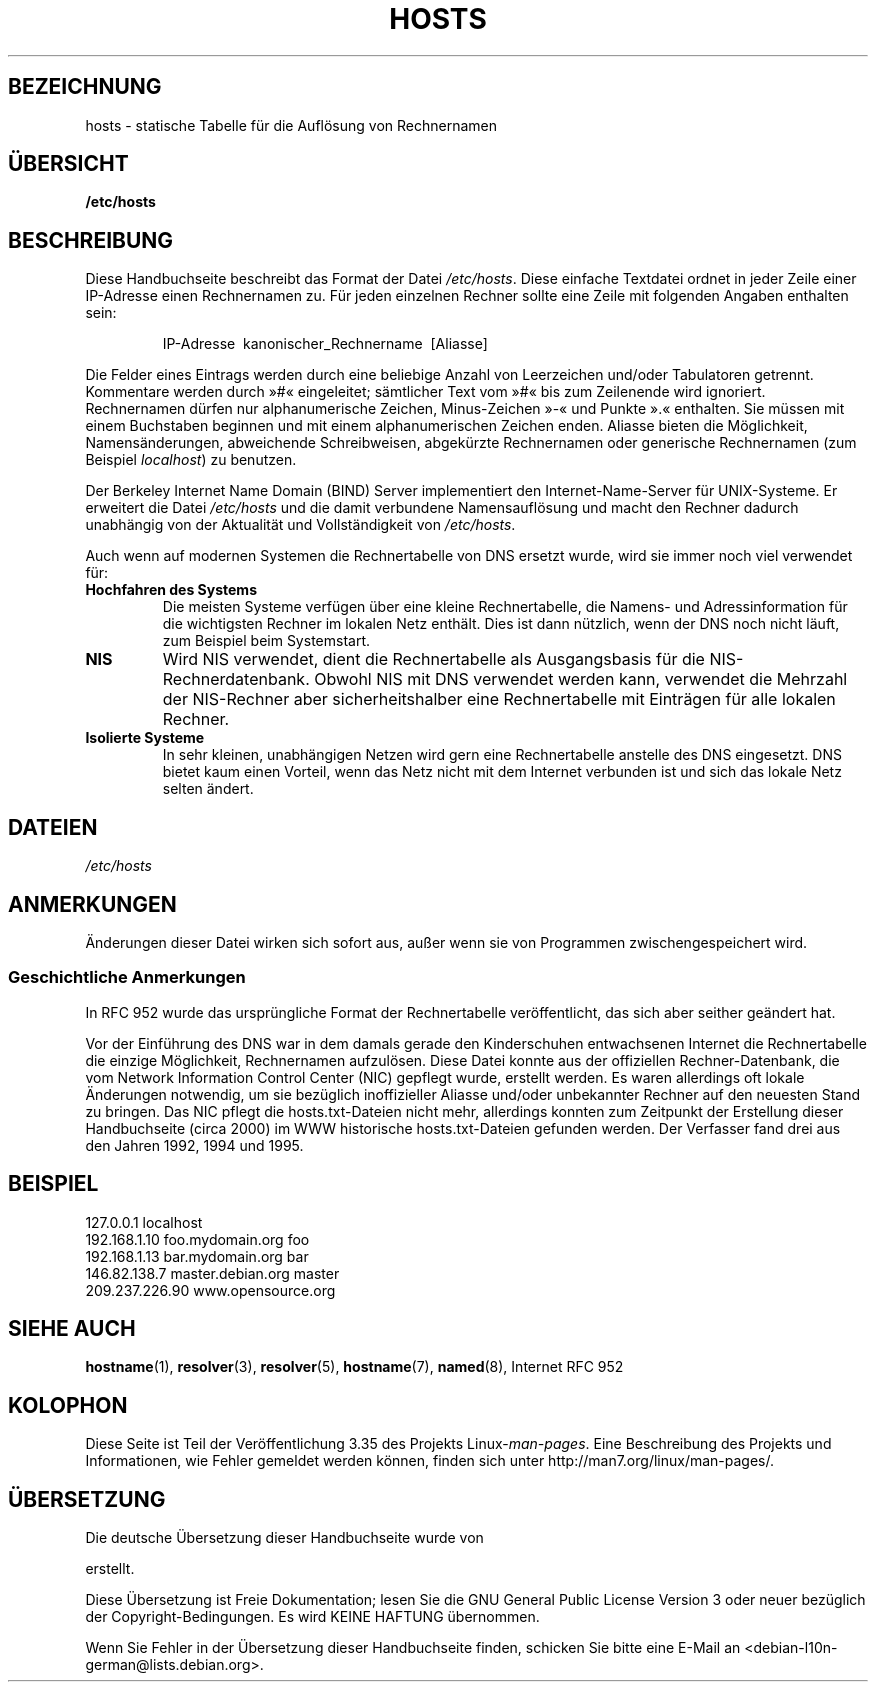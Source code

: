 .\" Hey, Emacs! This is an -*- nroff -*- source file.
.\" Copyright (c) 2000 Manoj Srivastava <srivasta@debian.org>
.\"
.\" This is free documentation; you can redistribute it and/or
.\" modify it under the terms of the GNU General Public License as
.\" published by the Free Software Foundation; either version 2 of
.\" the License, or (at your option) any later version.
.\"
.\" The GNU General Public License's references to "object code"
.\" and "executables" are to be interpreted as the output of any
.\" document formatting or typesetting system, including
.\" intermediate and printed output.
.\"
.\" This manual is distributed in the hope that it will be useful,
.\" but WITHOUT ANY WARRANTY; without even the implied warranty of
.\" MERCHANTABILITY or FITNESS FOR A PARTICULAR PURPOSE.  See the
.\" GNU General Public License for more details.
.\"
.\" You should have received a copy of the GNU General Public
.\" License along with this manual; if not, write to the Free
.\" Software Foundation, Inc., 675 Mass Ave, Cambridge, MA 02139,
.\" USA.
.\"
.\" Minor polishing, aeb
.\" Modified, 2002-06-16, Mike Coleman
.\"
.\"*******************************************************************
.\"
.\" This file was generated with po4a. Translate the source file.
.\"
.\"*******************************************************************
.TH HOSTS 5 "16. Juni 2002" Linux Linux\-Programmierhandbuch
.SH BEZEICHNUNG
hosts \- statische Tabelle für die Auflösung von Rechnernamen
.SH ÜBERSICHT
\fB/etc/hosts\fP
.SH BESCHREIBUNG
Diese Handbuchseite beschreibt das Format der Datei \fI/etc/hosts\fP. Diese
einfache Textdatei ordnet in jeder Zeile einer IP\-Adresse einen Rechnernamen
zu. Für jeden einzelnen Rechner sollte eine Zeile mit folgenden Angaben
enthalten sein:
.RS
.PP
IP\-Adresse\ \ kanonischer_Rechnername\ \ [Aliasse]
.RE
.PP
Die Felder eines Eintrags werden durch eine beliebige Anzahl von Leerzeichen
und/oder Tabulatoren getrennt. Kommentare werden durch »#« eingeleitet;
sämtlicher Text vom »#« bis zum Zeilenende wird ignoriert. Rechnernamen
dürfen nur alphanumerische Zeichen, Minus\-Zeichen »\-« und Punkte ».«
enthalten. Sie müssen mit einem Buchstaben beginnen und mit einem
alphanumerischen Zeichen enden. Aliasse bieten die Möglichkeit,
Namensänderungen, abweichende Schreibweisen, abgekürzte Rechnernamen oder
generische Rechnernamen (zum Beispiel \fIlocalhost\fP) zu benutzen.
.PP
Der Berkeley Internet Name Domain (BIND) Server implementiert den
Internet\-Name\-Server für UNIX\-Systeme. Er erweitert die Datei \fI/etc/hosts\fP
und die damit verbundene Namensauflösung und macht den Rechner dadurch
unabhängig von der Aktualität und Vollständigkeit von \fI/etc/hosts\fP.
.PP
Auch wenn auf modernen Systemen die Rechnertabelle von DNS ersetzt wurde,
wird sie immer noch viel verwendet für:
.TP 
\fBHochfahren des Systems\fP
Die meisten Systeme verfügen über eine kleine Rechnertabelle, die Namens\-
und Adressinformation für die wichtigsten Rechner im lokalen Netz
enthält. Dies ist dann nützlich, wenn der DNS noch nicht läuft, zum Beispiel
beim Systemstart.
.TP 
\fBNIS\fP
Wird NIS verwendet, dient die Rechnertabelle als Ausgangsbasis für die
NIS\-Rechnerdatenbank. Obwohl NIS mit DNS verwendet werden kann, verwendet
die Mehrzahl der NIS\-Rechner aber sicherheitshalber eine Rechnertabelle mit
Einträgen für alle lokalen Rechner.
.TP 
\fBIsolierte Systeme\fP
In sehr kleinen, unabhängigen Netzen wird gern eine Rechnertabelle anstelle
des DNS eingesetzt. DNS bietet kaum einen Vorteil, wenn das Netz nicht mit
dem Internet verbunden ist und sich das lokale Netz selten ändert.
.SH DATEIEN
\fI/etc/hosts\fP
.SH ANMERKUNGEN
Änderungen dieser Datei wirken sich sofort aus, außer wenn sie von
Programmen zwischengespeichert wird.
.SS "Geschichtliche Anmerkungen"
In RFC\ 952 wurde das ursprüngliche Format der Rechnertabelle
veröffentlicht, das sich aber seither geändert hat.

Vor der Einführung des DNS war in dem damals gerade den Kinderschuhen
entwachsenen Internet die Rechnertabelle die einzige Möglichkeit,
Rechnernamen aufzulösen. Diese Datei konnte aus der offiziellen
Rechner\-Datenbank, die vom Network Information Control Center (NIC) gepflegt
wurde, erstellt werden. Es waren allerdings oft lokale Änderungen notwendig,
um sie bezüglich inoffizieller Aliasse und/oder unbekannter Rechner auf den
neuesten Stand zu bringen. Das NIC pflegt die hosts.txt\-Dateien nicht mehr,
allerdings konnten zum Zeitpunkt der Erstellung dieser Handbuchseite (circa
2000) im WWW historische hosts.txt\-Dateien gefunden werden. Der Verfasser
fand drei aus den Jahren 1992, 1994 und 1995.
.SH BEISPIEL
.nf
127.0.0.1       localhost
192.168.1.10    foo.mydomain.org       foo
192.168.1.13    bar.mydomain.org       bar
146.82.138.7    master.debian.org      master
209.237.226.90  www.opensource.org
.fi
.SH "SIEHE AUCH"
.\" .SH AUTHOR
.\" This manual page was written by Manoj Srivastava <srivasta@debian.org>,
.\" for the Debian GNU/Linux system.
\fBhostname\fP(1), \fBresolver\fP(3), \fBresolver\fP(5), \fBhostname\fP(7), \fBnamed\fP(8),
Internet RFC\ 952
.SH KOLOPHON
Diese Seite ist Teil der Veröffentlichung 3.35 des Projekts
Linux\-\fIman\-pages\fP. Eine Beschreibung des Projekts und Informationen, wie
Fehler gemeldet werden können, finden sich unter
http://man7.org/linux/man\-pages/.

.SH ÜBERSETZUNG
Die deutsche Übersetzung dieser Handbuchseite wurde von

erstellt.

Diese Übersetzung ist Freie Dokumentation; lesen Sie die
GNU General Public License Version 3 oder neuer bezüglich der
Copyright-Bedingungen. Es wird KEINE HAFTUNG übernommen.

Wenn Sie Fehler in der Übersetzung dieser Handbuchseite finden,
schicken Sie bitte eine E-Mail an <debian-l10n-german@lists.debian.org>.
